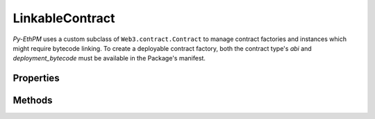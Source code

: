 LinkableContract
================

`Py-EthPM` uses a custom subclass of ``Web3.contract.Contract`` to manage contract factories and instances which might require bytecode linking. To create a deployable contract factory, both the contract type's `abi` and `deployment_bytecode` must be available in the Package's manifest.

.. doctest::

   >>> from eth_utils import is_address, to_canonical_address
   >>> from web3 import Web3
   >>> from ethpm import Package, ASSETS_DIR

   >>> w3 = Web3(Web3.EthereumTesterProvider())
   >>> escrow_manifest_path = str(ASSETS_DIR / 'escrow' / '1.0.3.json')

   >>> # Try to deploy from unlinked factory
   >>> EscrowPackage = Package.from_file(escrow_manifest_path, w3)
   >>> EscrowFactory = EscrowPackage.get_contract_factory("Escrow")
   >>> assert EscrowFactory.needs_bytecode_linking
   >>> escrow_instance = EscrowFactory.constructor(w3.eth.accounts[0]).transact()
   Traceback (most recent call last):
        ...
   ethpm.exceptions.BytecodeLinkingError: Contract cannot be deployed until its bytecode is linked.

   >>> # Deploy SafeSendLib
   >>> SafeSendFactory = EscrowPackage.get_contract_factory("SafeSendLib")
   >>> safe_send_tx_hash = SafeSendFactory.constructor().transact()
   >>> safe_send_tx_receipt = w3.eth.waitForTransactionReceipt(safe_send_tx_hash)

   >>> # Link Escrow factory to deployed SafeSendLib instance
   >>> LinkedEscrowFactory = EscrowFactory.link_bytecode({"SafeSendLib": to_canonical_address(safe_send_tx_receipt.contractAddress)})
   >>> assert LinkedEscrowFactory.needs_bytecode_linking is False
   >>> escrow_tx_hash = LinkedEscrowFactory.constructor(w3.eth.accounts[0]).transact()
   >>> escrow_tx_receipt = w3.eth.waitForTransactionReceipt(escrow_tx_hash)
   >>> assert is_address(escrow_tx_receipt.contractAddress)


Properties
----------

.. py:attribute:: LinkableContract.deployment_link_refs

   A list of link reference data for the deployment bytecode, if present in the manifest data used to generate a ``LinkableContract`` factory. Deployment bytecode link reference data must be present in a manifest in order to generate a factory for a contract which requires bytecode linking.

.. py:attribute:: LinkableContract.runtime_link_refs

   A list of link reference data for the runtime bytecode, if present in the manifest data used to generate a ``LinkableContract`` factory. Runtime bytecode link reference data must be present in a manifest in order to use ``pytest-ethereum``'s ``Deployer`` for a contract which requires bytecode linking.

.. py:attribute:: LinkableContract.needs_bytecode_linking

   A boolean attribute used to indicate whether a contract factory has unresolved link references, which must be resolved before a new contract instance can be deployed or instantiated at a given address.


Methods
-------

.. py:classmethod:: LinkableContract.link_bytecode(attr_dict)

   This method returns a newly created contract factory with the applied link references defined in the `attr_dict`. This method expects `attr_dict` to be of the type ``Dict[`contract_name`: `address`]`` for all link references that are unlinked.

